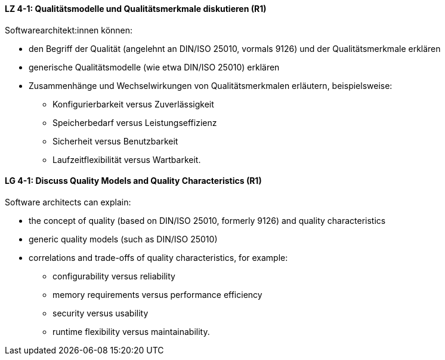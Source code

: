 
// tag::DE[]
[[LZ-4-1]]
==== LZ 4-1: Qualitätsmodelle und Qualitätsmerkmale diskutieren (R1)

Softwarearchitekt:innen können:

* den Begriff der Qualität (angelehnt an DIN/ISO 25010, vormals 9126) und der Qualitätsmerkmale erklären
* generische Qualitätsmodelle (wie etwa DIN/ISO 25010) erklären
* Zusammenhänge und Wechselwirkungen von Qualitätsmerkmalen erläutern, beispielsweise:
** Konfigurierbarkeit versus Zuverlässigkeit
** Speicherbedarf versus Leistungseffizienz
** Sicherheit versus Benutzbarkeit
** Laufzeitflexibilität versus Wartbarkeit.

// end::DE[]

// tag::EN[]
[[LG-4-1]]
==== LG 4-1: Discuss Quality Models and Quality Characteristics (R1)

Software architects can explain:

* the concept of quality (based on DIN/ISO 25010, formerly 9126) and quality characteristics
* generic quality models (such as DIN/ISO 25010)
* correlations and trade-offs of quality characteristics, for example:
** configurability versus reliability
** memory requirements versus performance efficiency
** security versus usability
** runtime flexibility versus maintainability.

// end::EN[]
